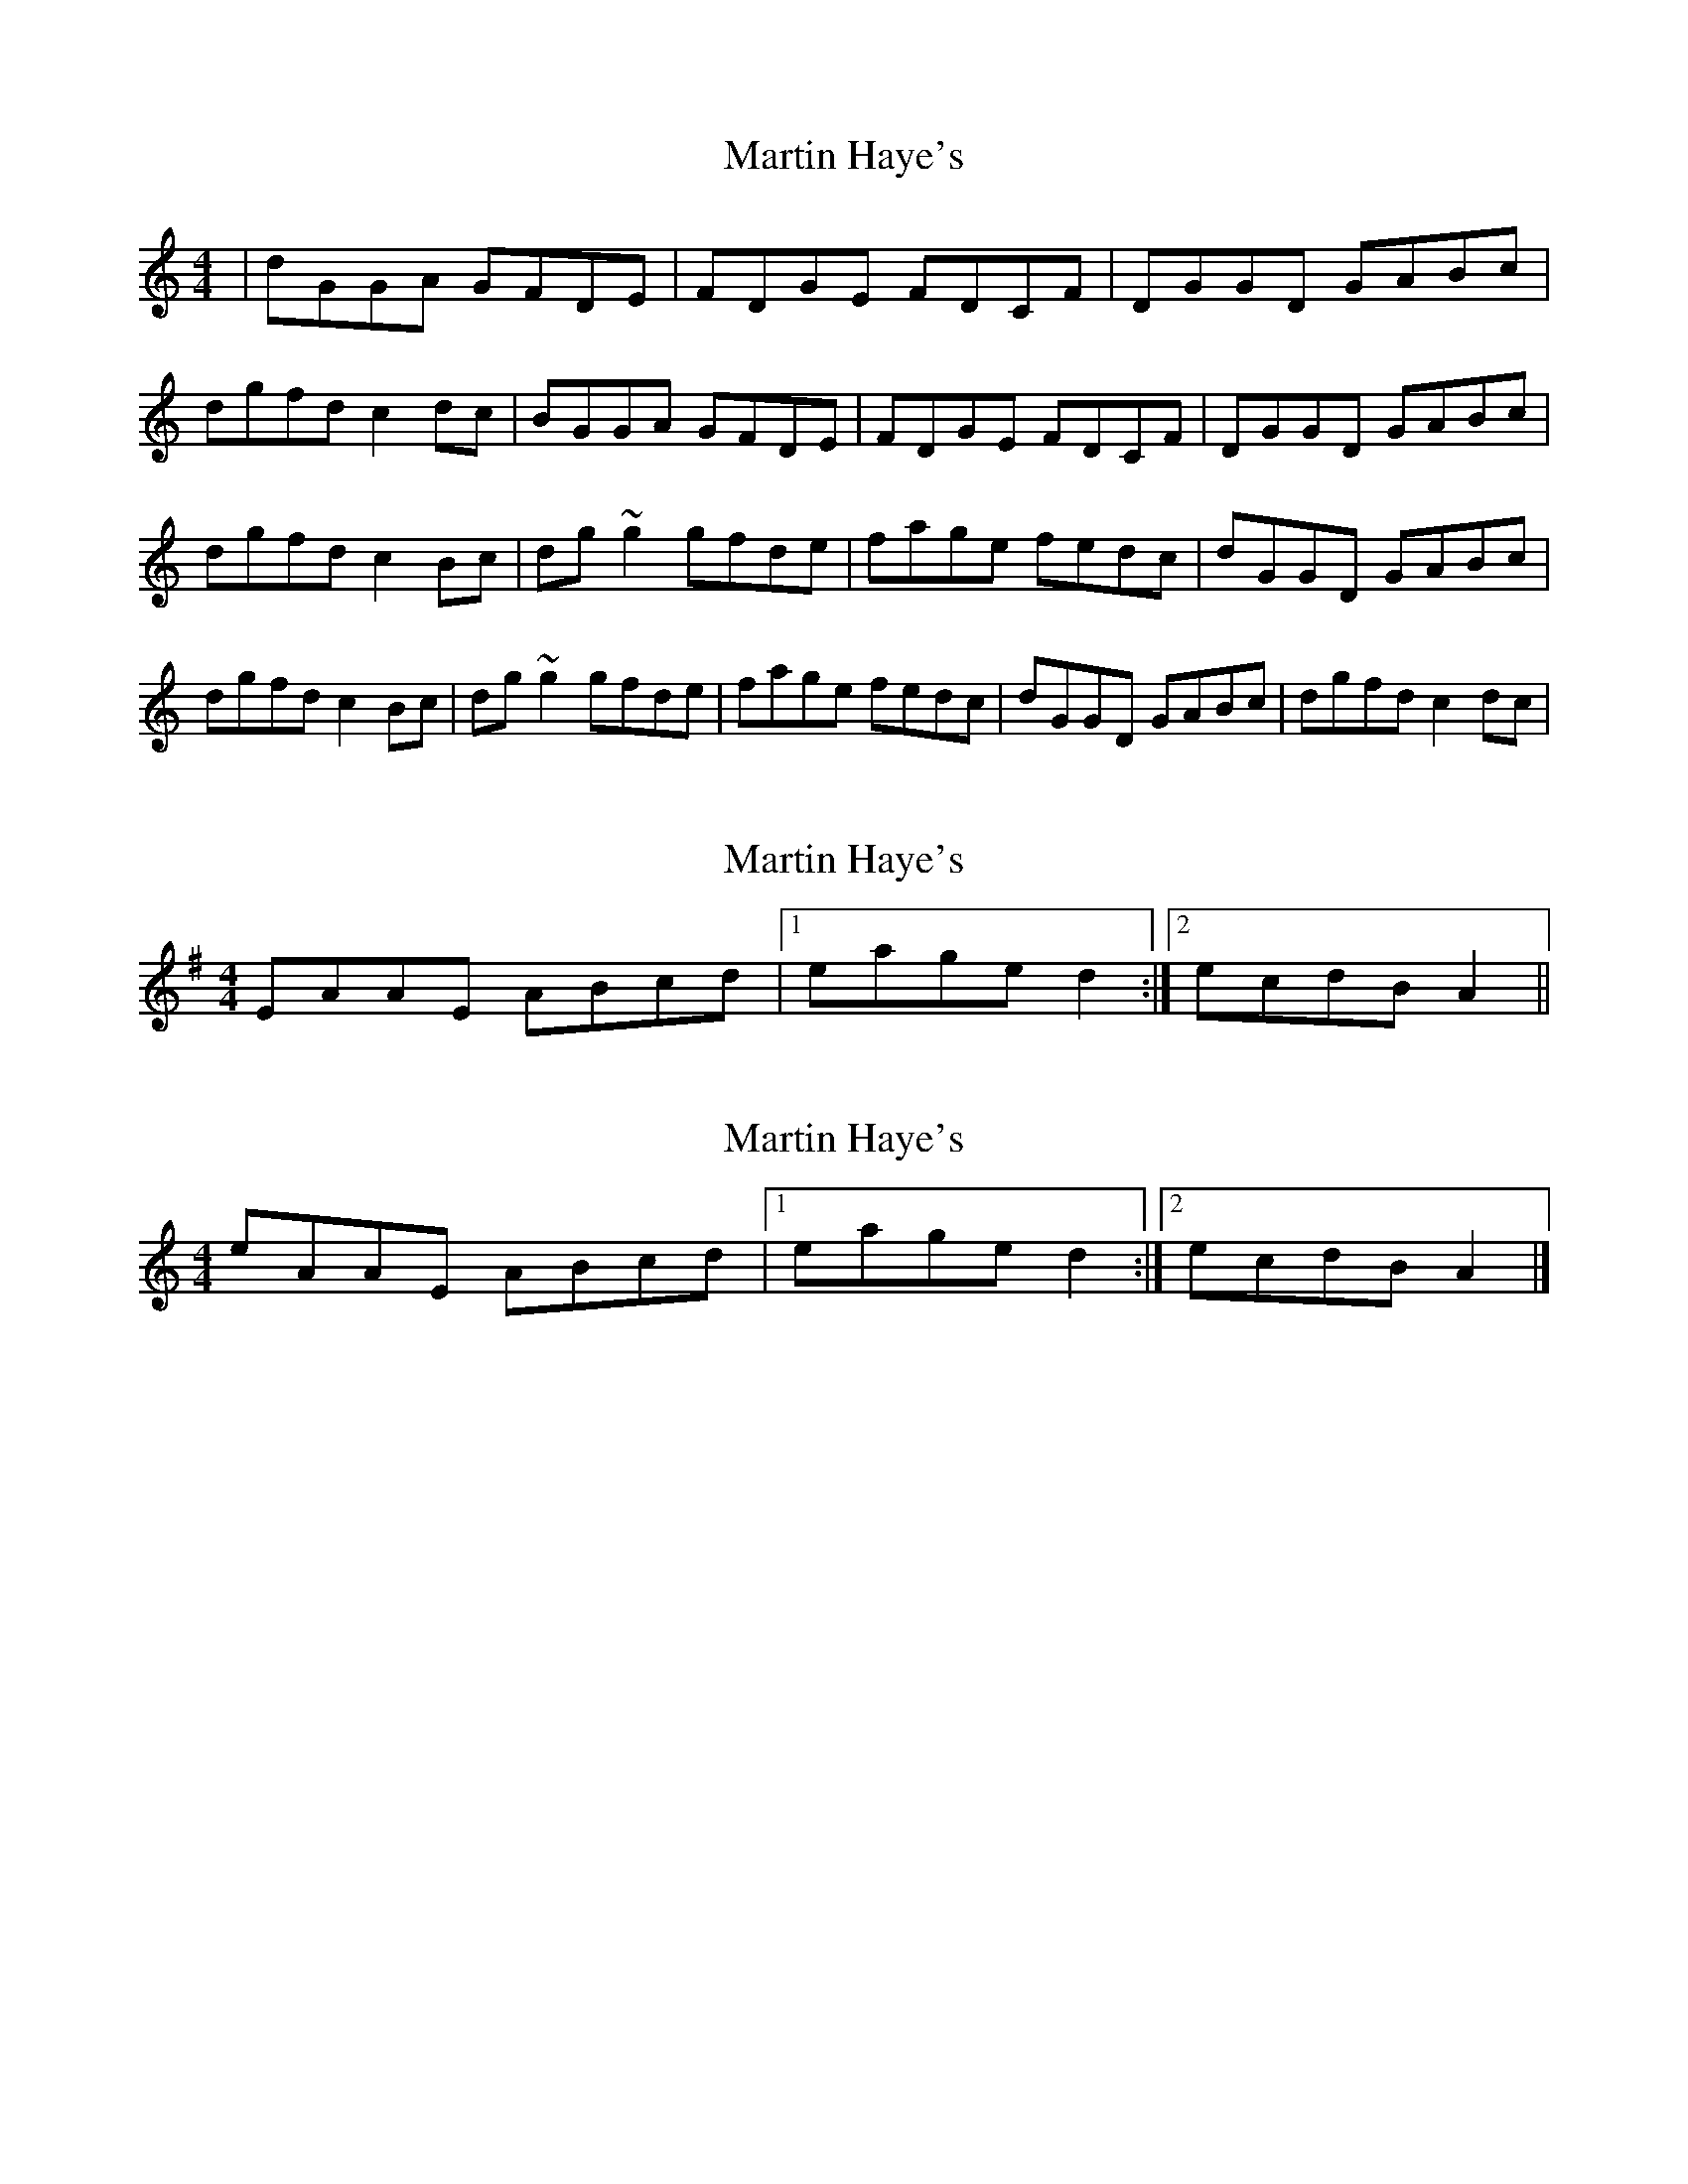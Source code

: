 X: 1
T: Martin Haye's
Z: Kilcash
S: https://thesession.org/tunes/9031#setting9031
R: reel
M: 4/4
L: 1/8
K: Gmix
| dGGA GFDE | FDGE FDCF | DGGD GABc | dgfd c2dc |BGGA GFDE | FDGE FDCF | DGGD GABc | dgfd c2Bc | dg~g2 gfde | fage fedc | dGGD GABc | dgfd c2Bc | dg~g2 gfde | fage fedc | dGGD GABc | dgfd c2dc |
X: 2
T: Martin Haye's
Z: ceolachan
S: https://thesession.org/tunes/9031#setting19849
R: reel
M: 4/4
L: 1/8
K: Ador
EAAE ABcd |[1 eage d2 :|[2 ecdB A2 ||
X: 3
T: Martin Haye's
Z: ceolachan
S: https://thesession.org/tunes/9031#setting19850
R: reel
M: 4/4
L: 1/8
K: Gmix
eAAE ABcd |[1 eage d2 :|[2 ecdB A2 |]
